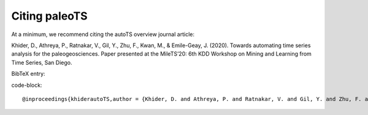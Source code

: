 .. _citing:

Citing paleoTS
==============

At a minimum, we recommend citing the autoTS overview journal article:

Khider, D., Athreya, P., Ratnakar, V., Gil, Y., Zhu, F., Kwan, M., & Emile-Geay, J. (2020). Towards automating time series analysis for the paleogeosciences. Paper presented at the MileTS’20: 6th KDD Workshop on Mining and Learning from Time Series, San Diego.

BibTeX entry:

code-block:: 

  @inproceedings{khiderautoTS,author = {Khider, D. and Athreya, P. and Ratnakar, V. and Gil, Y. and Zhu, F. and Kwan, M. and Emile-Geay, J.},title = {Towards automating time series analysis for the paleogeosciences},booktitle = {MileTS’20: 6th KDD Workshop on Mining and Learning from Time Series},DOI = {10.1145/1122445.xxxxx},url = {https://kdd-milets.github.io/milets2020/papers/MiLeTS2020_paper_15.pdf},type = {Conference Proceedings}}
